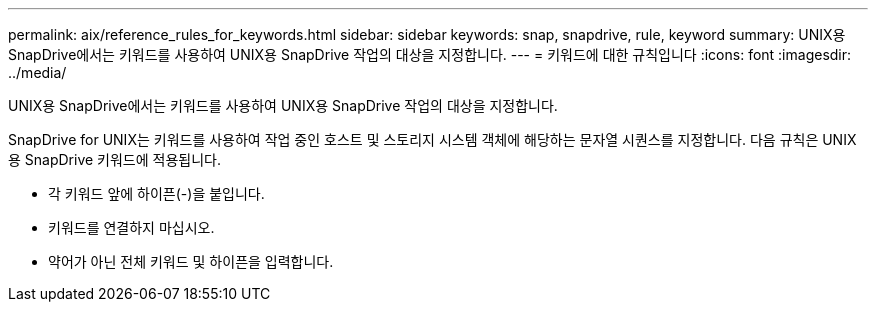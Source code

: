 ---
permalink: aix/reference_rules_for_keywords.html 
sidebar: sidebar 
keywords: snap, snapdrive, rule, keyword 
summary: UNIX용 SnapDrive에서는 키워드를 사용하여 UNIX용 SnapDrive 작업의 대상을 지정합니다. 
---
= 키워드에 대한 규칙입니다
:icons: font
:imagesdir: ../media/


[role="lead"]
UNIX용 SnapDrive에서는 키워드를 사용하여 UNIX용 SnapDrive 작업의 대상을 지정합니다.

SnapDrive for UNIX는 키워드를 사용하여 작업 중인 호스트 및 스토리지 시스템 객체에 해당하는 문자열 시퀀스를 지정합니다. 다음 규칙은 UNIX용 SnapDrive 키워드에 적용됩니다.

* 각 키워드 앞에 하이픈(-)을 붙입니다.
* 키워드를 연결하지 마십시오.
* 약어가 아닌 전체 키워드 및 하이픈을 입력합니다.

